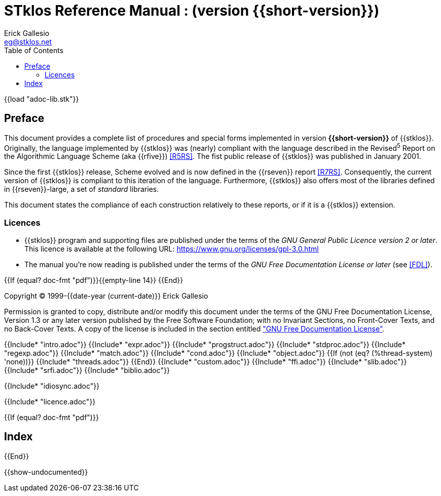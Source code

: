 //  SPDX-License-Identifier: GFDL-1.3-or-later
//
//  Copyright © 2000-2023 Erick Gallesio <eg@stklos.net>
//
//           Author: Erick Gallesio [eg@unice.fr]
//    Creation date: 26-Nov-2000 18:19 (eg)

= STklos Reference Manual : (version {{short-version}})
:authors: Erick Gallesio
:email: eg@stklos.net
:logo: images/dice.png
:doctype: book
:source-highlighter: rouge
:rouge-style: monokai
:icons: font
:toc: left
:toclevels: 2
:sectnums:
:xrefstyle: short
:pdf-style: ../lib/theme/stklos.yml
:docinfodir: ../lib/theme
:docinfo: shared


{{load "adoc-lib.stk"}}

[preface]
== Preface

This document provides a complete list of procedures and special forms
implemented in version *{{short-version}}* of {{stklos}}. Originally, the
language implemented by {{stklos}} was (nearly) compliant with the
language described in the Revised^5^ Report on the Algorithmic
Language Scheme (aka {{rfive}}) <<R5RS>>. The fist public release of
{{stklos}} was published in January 2001.

Since the first {{stklos}} release, Scheme evolved and is now defined
in the {{rseven}} report <<R7RS>>. Consequently, the current version
of {{stklos}} is compliant to this iteration of the language. Furthermore,
{{stklos}} also offers most of the libraries defined in {{rseven}}-large,
a set of _standard_ libraries. 

This document states the compliance of each construction relatively to
these reports, or if it is a {{stklos}} extension.

=== Licences

* {{stklos}} program and supporting files are published under the terms of the
_GNU General Public Licence version 2 or later_. This licence is available at the
following URL: https://www.gnu.org/licenses/gpl-3.0.html

* The manual you’re now reading is published under the terms of the
_GNU Free Documentation License or later_ (see <<FDL>>).


{{If (equal? doc-fmt "pdf")}}{{empty-line 14}} {{End}}

****
Copyright © 1999-{{date-year (current-date)}} Erick Gallesio

Permission is granted to copy, distribute and/or modify this document
under the terms of the GNU Free Documentation License, Version 1.3
or any later version published by the Free Software Foundation;
with no Invariant Sections, no Front-Cover Texts, and no Back-Cover Texts.
A copy of the license is included in the section entitled <<FDL, "GNU
Free Documentation License">>.
****


{{Include* "intro.adoc"}}
{{Include* "expr.adoc"}}
{{Include* "progstruct.adoc"}}
{{Include* "stdproc.adoc"}}
{{Include* "regexp.adoc"}}
{{Include* "match.adoc"}}
{{Include* "cond.adoc"}}
{{Include* "object.adoc"}}
{{If (not (eq? (%thread-system) 'none))}}
  {{Include* "threads.adoc"}}
{{End}}
{{Include* "custom.adoc"}}
{{Include* "ffi.adoc"}}
{{Include* "slib.adoc"}}
{{Include* "srfi.adoc"}}
{{Include* "biblio.adoc"}}

[appendix]
[#_idiosync]
{{Include* "idiosync.adoc"}}

[appendix]
[appendix]
[#FDL]
{{Include* "licence.adoc"}}

//
// The index (produced only when we are building the PDF documentation)
//
{{If (equal? doc-fmt "pdf")}}
[index]
== Index
{{End}}


//
// Show undocumented symbols (i.e. symbols have doc but are not in the manual)
//

{{show-undocumented}}
